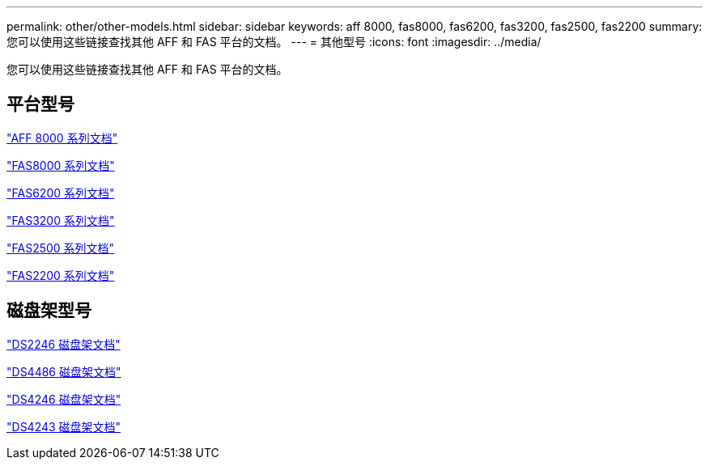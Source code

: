 ---
permalink: other/other-models.html 
sidebar: sidebar 
keywords: aff 8000, fas8000, fas6200, fas3200, fas2500, fas2200 
summary: 您可以使用这些链接查找其他 AFF 和 FAS 平台的文档。 
---
= 其他型号
:icons: font
:imagesdir: ../media/


[role="lead"]
您可以使用这些链接查找其他 AFF 和 FAS 平台的文档。



== 平台型号

link:http://mysupport.netapp.com/documentation/productlibrary/index.html?productID=62082["AFF 8000 系列文档"]

link:http://mysupport.netapp.com/documentation/productlibrary/index.html?productID=61630["FAS8000 系列文档"]

link:http://mysupport.netapp.com/documentation/productlibrary/index.html?productID=30429["FAS6200 系列文档"]

link:http://mysupport.netapp.com/documentation/productlibrary/index.html?productID=30425["FAS3200 系列文档"]

link:http://mysupport.netapp.com/documentation/productlibrary/index.html?productID=61617["FAS2500 系列文档"]

link:https://mysupport.netapp.com/documentation/productlibrary/index.html?productID=61397["FAS2200 系列文档"]



== 磁盘架型号

link:http://mysupport.netapp.com/documentation/docweb/index.html?productID=30410["DS2246 磁盘架文档"]

link:http://mysupport.netapp.com/documentation/docweb/index.html?productID=61387["DS4486 磁盘架文档"]

link:http://mysupport.netapp.com/documentation/docweb/index.html?productID=61469["DS4246 磁盘架文档"]

link:http://mysupport.netapp.com/documentation/docweb/index.html?productID=30411&language=en-US&archive=true["DS4243 磁盘架文档"]

